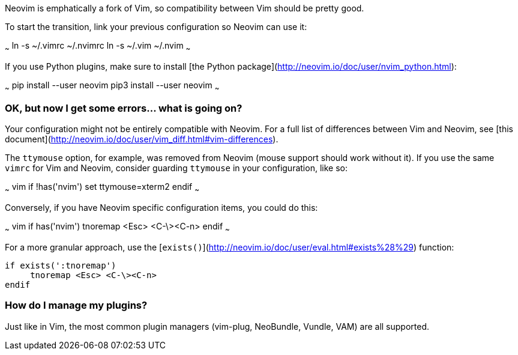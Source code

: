 Neovim is emphatically a fork of Vim, so compatibility between Vim should be pretty good.

To start the transition, link your previous configuration so Neovim can use it:

~~~
ln -s ~/.vimrc ~/.nvimrc
ln -s ~/.vim ~/.nvim
~~~

If you use Python plugins, make sure to install [the Python package](http://neovim.io/doc/user/nvim_python.html):

~~~
pip install --user neovim
pip3 install --user neovim
~~~

### OK, but now I get some errors... what is going on?

Your configuration might not be entirely compatible with Neovim. For a full list of differences between Vim and Neovim, see [this document](http://neovim.io/doc/user/vim_diff.html#vim-differences).

The `ttymouse` option, for example, was removed from Neovim (mouse support should work without it). If you use the same `vimrc` for Vim and Neovim, consider guarding `ttymouse` in your configuration, like so:

~~~ vim
if !has('nvim')
    set ttymouse=xterm2
endif
~~~

Conversely, if you have Neovim specific configuration items, you could do this:

~~~ vim
if has('nvim')
     tnoremap <Esc> <C-\><C-n>
endif
~~~

For a more granular approach, use the [`exists()`](http://neovim.io/doc/user/eval.html#exists%28%29) function:
```vim
if exists(':tnoremap')
     tnoremap <Esc> <C-\><C-n>
endif
```

### How do I manage my plugins?

Just like in Vim, the most common plugin managers (vim-plug, NeoBundle, Vundle, VAM) are all supported.